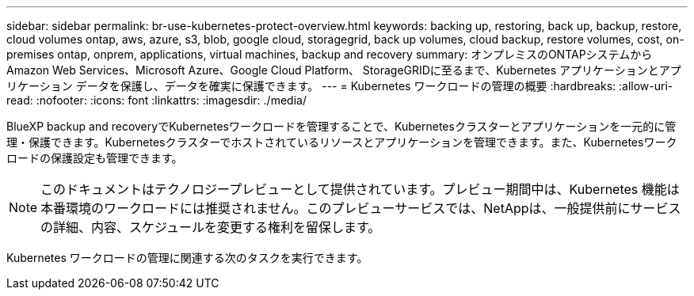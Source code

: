 ---
sidebar: sidebar 
permalink: br-use-kubernetes-protect-overview.html 
keywords: backing up, restoring, back up, backup, restore, cloud volumes ontap, aws, azure, s3, blob, google cloud, storagegrid, back up volumes, cloud backup, restore volumes, cost, on-premises ontap, onprem, applications, virtual machines, backup and recovery 
summary: オンプレミスのONTAPシステムから Amazon Web Services、Microsoft Azure、Google Cloud Platform、 StorageGRIDに至るまで、Kubernetes アプリケーションとアプリケーション データを保護し、データを確実に保護できます。 
---
= Kubernetes ワークロードの管理の概要
:hardbreaks:
:allow-uri-read: 
:nofooter: 
:icons: font
:linkattrs: 
:imagesdir: ./media/


[role="lead"]
BlueXP backup and recoveryでKubernetesワークロードを管理することで、Kubernetesクラスターとアプリケーションを一元的に管理・保護できます。Kubernetesクラスターでホストされているリソースとアプリケーションを管理できます。また、Kubernetesワークロードの保護設定も管理できます。


NOTE: このドキュメントはテクノロジープレビューとして提供されています。プレビュー期間中は、Kubernetes 機能は本番環境のワークロードには推奨されません。このプレビューサービスでは、NetAppは、一般提供前にサービスの詳細、内容、スケジュールを変更する権利を留保します。

Kubernetes ワークロードの管理に関連する次のタスクを実行できます。

